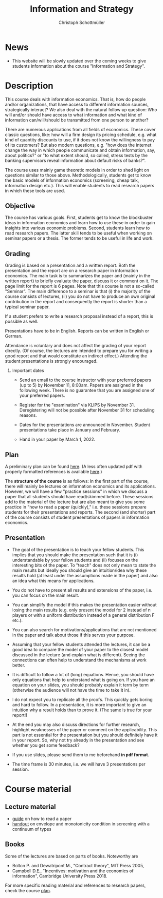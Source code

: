 #+TITLE: Information and Strategy
#+AUTHOR: Christoph Schottmüller
#+Options: toc:nil H:2
#+Latex_Header: \usepackage{natbib}

* News
# - Due to the Elsevier boycot, the paper we discuss on Nov. 12 is not available from the journal website. You can use the preprint from my [[https://schottmueller.github.io/papers/correlated_eq_bertrand/bertrand.pdf][website]].
# - The first student presentation is already on Dec. 19 where we will also discuss a bit how the presentations could look like. Presentations should take between 30 and 45 minutes (the 45 minutes is including questions and discussion). If you are using slides , please send those to me as *pdf* before your presentation. You have to use your own computer if you use power point or other formats for your slides.   
 # - For Thursday Dec 10, we are discussing a paper that is not published yet. Please, use the version [[https://schottmueller.github.io/papers/echoChamber/echo_chambers.pdf][here]].
- This website will be slowly updated over the coming weeks to give students information about the course "Information and Strategy".
# - In the first weeks of the semester we will have to teach online (see my email in your university mail account for zoom links etc.) as the university leadership -- after announcing the hybrid nature of this semester -- decided to cancel all on campus lectures in November and December. Please de-register in KLIPS from the course in case you decide to drop it as this will allow us to move towards on campus teaching as soon as the rector changes his mind.
# - Lecture time and place in WS 2020/21: Tuesday (100 HS II) 16:00-17:30 and Thursday (100 HS II) 12:00-13:30. (In November, online teaching via zoom. See your email account for links etc.)

* Description
This course deals with information economics. That is, how do people and/or organizations, that have access to different information sources, strategically interact? We also deal with the natural follow up question: Who will and/or should have access to what information and what kind of information can/will/should be transmitted from one person to another? 

There are numerous applications from all fields of economics. These cover classic questions, like: how will a firm design its pricing schedule, e.g. what kind of quantity discounts to use, if it does not know the willingness to pay of its customers? But also modern questions, e.g. "how does the internet change the way in which people communicate and obtain information, say, about politics?" or "to what extent should, so called, stress tests by the banking supervisors reveal information about default risks of banks?".   

The course uses mainly game theoretic models in order to shed light on questions similar to those above. Methodologically, students get to know the basic models of information economics (screening, cheap talk, information design etc.). This will enable students to read research papers in which these tools are used. 

** Objective
The course has various goals. First, students get to know the blockbuster ideas in information economics and learn how to use these in order to gain insights into various economic problems. Second, students learn how to read research papers. The latter skill tends to be useful when working on seminar papers or a thesis. The former tends to be useful in life and work.

** Grading

Grading is based on a presentation and a written report. Both the presentation and the report are on a research paper in information economics. The main task is to summarizes the paper and (mainly in the written report) to briefly evaluate the paper, discuss it or comment on it. The page limit for the report is 6 pages. Note that this course is not a so-called "Seminar". The main difference to a seminar is that (i) the majority of the course consists of lectures, (ii) you do not have to produce an own original contribution in the report and consequently the report is shorter than a typical seminar paper. 

If a student prefers to write a research proposal instead of a report, this is possible as well.

Presentations have to be in English. Reports can be written in English or German.

Attendance is voluntary and does not affect the grading of your report directly. (Of course, the lectures are intended to prepare you for writing a good report and that would constitute an indirect effect.)  Attending the student presentations is strongly encouraged.

*** Important dates
- Send an email to the course instructor with your preferred papers (up to 5) by November 11, 8:00am. Papers are assigned in the following week. There is no guarantee that you are assigned one of your preferred papers.
  # Please, also indicate whether you prefer to present on campus or online via zoom.
- Register for the "examination" via KLIPS by November 31. Deregistering will not be possible after November 31 for scheduling reasons.
- Dates for the presentations are announced in November. Student presentations take place in January and February.
- Hand in your paper by March 1, 2022. 
** Plan

A preliminary plan can be found [[https://github.com/schottmueller/infoStrat/blob/master/plan21.org][here]]. (A less often updated pdf with properly formatted references is available [[https://github.com/schottmueller/infoStrat/files/7154183/plan21.pdf][here]].)

The *structure of the course* is as follows: In the first part of the course, there will mainly be lectures on information economics and its applications. However, we will have a few "practice sessions" in which we discuss a paper that all students should have read/skimmed before. These sessions add to the material of the lecture but are also meant to give you some practice in "how to read a paper (quickly)," i.e. these sessions prepare students for their presentations and reports. The second (and shorter) part of the course consists of student presentations of papers in information economics.

** Presentation

- The goal of the presentation is to teach your fellow students. This implies that you should make the presentation such that it is (i) understandable by your fellow students and (ii) focuses on the interesting bits of the paper. To "teach" does not only mean to state the main results but ideally you should give an intuition/idea why these results hold (at least under the assumptions made in the paper) and also an idea what this means for applications.

- You do not have to present all results and extensions of the paper, i.e. you can focus on the main result.

- You can simplify the model if this makes the presentation easier without losing the main results (e.g. only present the model for 2 instead of n players or with a uniform distribution instead of a general distribution F etc.).

- You can also search for motivations/applications that are not mentioned in the paper and talk about those if this serves your purpose.

- Assuming that your fellow students attended the lectures, it can be a good idea to compare the model of your paper to the closest model discussed in the lecture (and explain what is different). Seeing the connections can often  help to understand the mechanisms at work better.

- It is difficult to follow a lot of (long) equations. Hence, you should have only equations that help to understand what is going on. If you have an equation on your slides, you should probably explain it term by term (otherwise the audience will not have the time to take it in).

- I do not expect you to replicate all the proofs. This quickly gets boring and hard to follow. In a presentation, it is more important to give an intuition why a result holds than to prove it. (The same is true for your report!)

- At the end you may also discuss directions for further research, highlight weaknesses of the paper or comment on the applicability. This part is not essential for the presentation but you should definitely have it in your report. So, why not try already in the presentation and see whether you get some feedback?

- If you use slides, please send them to me beforehand *in pdf format*. 

- The time frame is 30 minutes, i.e. we will have 3 presentations per session.


* Course material
# ** Slides of student presentations
# - You can find the slides [[https://web.tresorit.com/l/Wekrb#qBdyy0DRm5p_rbrwP1CEYg][here]].

** Lecture material
- [[https://github.com/schottmueller/infoStrat/files/3615401/htrap.pdf][guide]] on how to read a paper
- [[https://github.com/schottmueller/advMicro/files/2110550/envelopeMonoNonLinPric.pdf][handout]] on envelope and monotonicity condition in screening with a continuum of types

** Books
Some of the lectures are based on parts of books. Noteworthy are
- Bolton P. and Dewatripont M., "Contract theory", MIT Press 2005,
- Campbell D.E., "Incentives: motivation and the economics of information", Cambridge University Press 2018.

For more specific reading material and references to research papers, check the course [[https://github.com/schottmueller/infoStrat/files/7142254/plan.pdf][plan]].
